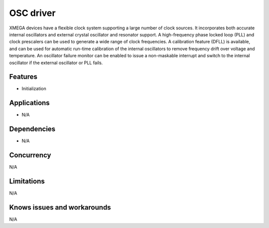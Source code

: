 
==========
OSC driver
==========
XMEGA devices have a flexible clock system supporting a large number of clock sources. It incorporates both accurate
internal oscillators and external crystal oscillator and resonator support. A high-frequency phase locked loop (PLL) and
clock prescalers can be used to generate a wide range of clock frequencies. A calibration feature (DFLL) is available,
and can be used for automatic run-time calibration of the internal oscillators to remove frequency drift over voltage and
temperature. An oscillator failure monitor can be enabled to issue a non-maskable interrupt and switch to the internal
oscillator if the external oscillator or PLL fails.

Features
--------
* Initialization

Applications
------------
* N/A

Dependencies
------------
* N/A 

Concurrency
-----------
N/A

Limitations
-----------
N/A

Knows issues and workarounds
----------------------------
N/A

